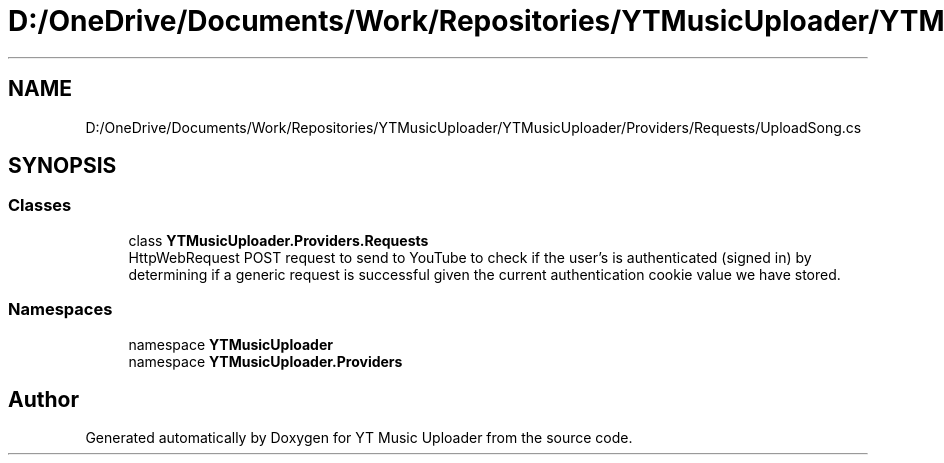 .TH "D:/OneDrive/Documents/Work/Repositories/YTMusicUploader/YTMusicUploader/Providers/Requests/UploadSong.cs" 3 "Wed Aug 26 2020" "YT Music Uploader" \" -*- nroff -*-
.ad l
.nh
.SH NAME
D:/OneDrive/Documents/Work/Repositories/YTMusicUploader/YTMusicUploader/Providers/Requests/UploadSong.cs
.SH SYNOPSIS
.br
.PP
.SS "Classes"

.in +1c
.ti -1c
.RI "class \fBYTMusicUploader\&.Providers\&.Requests\fP"
.br
.RI "HttpWebRequest POST request to send to YouTube to check if the user's is authenticated (signed in) by determining if a generic request is successful given the current authentication cookie value we have stored\&. "
.in -1c
.SS "Namespaces"

.in +1c
.ti -1c
.RI "namespace \fBYTMusicUploader\fP"
.br
.ti -1c
.RI "namespace \fBYTMusicUploader\&.Providers\fP"
.br
.in -1c
.SH "Author"
.PP 
Generated automatically by Doxygen for YT Music Uploader from the source code\&.
